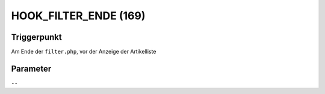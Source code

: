 HOOK_FILTER_ENDE (169)
======================

Triggerpunkt
""""""""""""

Am Ende der ``filter.php``, vor der Anzeige der Artikelliste

Parameter
"""""""""

``--``
